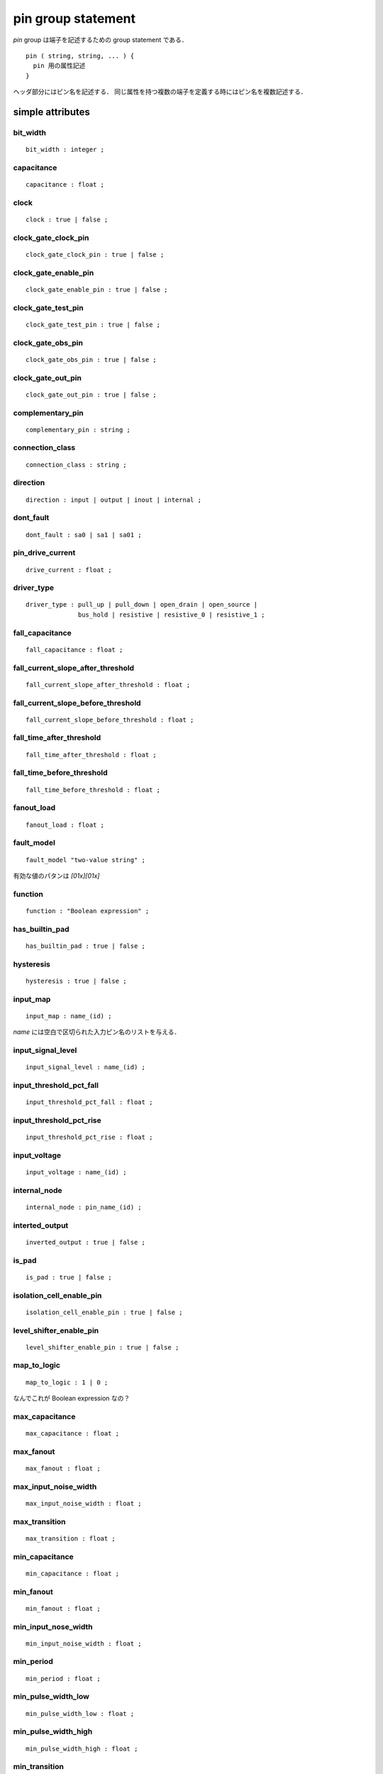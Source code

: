 
.. _pin_group:

pin group statement
===================

`pin` group は端子を記述するための group statement である．
::

  pin ( string, string, ... ) {
    pin 用の属性記述
  }

ヘッダ部分にはピン名を記述する．
同じ属性を持つ複数の端子を定義する時にはピン名を複数記述する．

.. _pin_simple:

simple attributes
------------------

.. _pin_bit_width:

bit_width
^^^^^^^^^^
::

    bit_width : integer ;


.. _pin_capacitance:

capacitance
^^^^^^^^^^^^
::

    capacitance : float ;


.. _pin_clock:

clock
^^^^^^

::

    clock : true | false ;


.. _pin_clock_gate_clock_pin:

clock_gate_clock_pin
^^^^^^^^^^^^^^^^^^^^^

::

    clock_gate_clock_pin : true | false ;


.. _pin_clock_gate_enable_pin:

clock_gate_enable_pin
^^^^^^^^^^^^^^^^^^^^^^

::

    clock_gate_enable_pin : true | false ;


.. _pin_clock_gate_test_pin:

clock_gate_test_pin
^^^^^^^^^^^^^^^^^^^^

::

    clock_gate_test_pin : true | false ;


.. _pin_clock_gate_obs_pin:

clock_gate_obs_pin
^^^^^^^^^^^^^^^^^^^

::

    clock_gate_obs_pin : true | false ;


.. _pin_clock_gate_out_pin:

clock_gate_out_pin
^^^^^^^^^^^^^^^^^^^

::

    clock_gate_out_pin : true | false ;


.. _pin_complementary_pin:

complementary_pin
^^^^^^^^^^^^^^^^^^

::

    complementary_pin : string ;


.. _pin_connection_class:

connection_class
^^^^^^^^^^^^^^^^^

::

    connection_class : string ;


.. _pin_direction:

direction
^^^^^^^^^^

::

    direction : input | output | inout | internal ;

.. _pin_dont_fault:

dont_fault
^^^^^^^^^^^

::

    dont_fault : sa0 | sa1 | sa01 ;


.. _pin_drive_current:

pin_drive_current
^^^^^^^^^^^^^^^^^^

::

    drive_current : float ;


.. _pin_driver_type:

driver_type
^^^^^^^^^^^^

::

    driver_type : pull_up | pull_down | open_drain | open_source |
                  bus_hold | resistive | resistive_0 | resistive_1 ;


.. _pin_fall_capacitance:

fall_capacitance
^^^^^^^^^^^^^^^^^

::

    fall_capacitance : float ;


.. _pin_fall_current_slope_after_threshod:

fall_current_slope_after_threshold
^^^^^^^^^^^^^^^^^^^^^^^^^^^^^^^^^^^^

::

    fall_current_slope_after_threshold : float ;


.. _pin_fall_current_slope_before_threshold:

fall_current_slope_before_threshold
^^^^^^^^^^^^^^^^^^^^^^^^^^^^^^^^^^^^

::

    fall_current_slope_before_threshold : float ;


.. _pin_fall_time_after_threshold:

fall_time_after_threshold
^^^^^^^^^^^^^^^^^^^^^^^^^^

::

    fall_time_after_threshold : float ;


.. _pin_fall_time_before_threshold:

fall_time_before_threshold
^^^^^^^^^^^^^^^^^^^^^^^^^^^

::

    fall_time_before_threshold : float ;


.. _pin_fanout_load:

fanout_load
^^^^^^^^^^^^

::

    fanout_load : float ;


.. _pin_fault_model:

fault_model
^^^^^^^^^^^^

::

    fault_model "two-value string" ;

有効な値のパタンは `[01x][01x]`


.. _pin_function:

function
^^^^^^^^^

::

    function : "Boolean expression" ;


.. _pin_has_builtin_pad:

has_builtin_pad
^^^^^^^^^^^^^^^^

::

    has_builtin_pad : true | false ;


.. _pin_hysteresis:

hysteresis
^^^^^^^^^^^

::

    hysteresis : true | false ;


.. _pin_input_map:

input_map
^^^^^^^^^^

::

    input_map : name_(id) ;

`name` には空白で区切られた入力ピン名のリストを与える．


.. _pin_input_signal_level:

input_signal_level
^^^^^^^^^^^^^^^^^^^

::

    input_signal_level : name_(id) ;


.. _pin_input_threshold_pct_fall:

input_threshold_pct_fall
^^^^^^^^^^^^^^^^^^^^^^^^^

::

    input_threshold_pct_fall : float ;


.. _pin_input_threshold_pct_rise:

input_threshold_pct_rise
^^^^^^^^^^^^^^^^^^^^^^^^^

::

    input_threshold_pct_rise : float ;


.. pin_input_voltage:

input_voltage
^^^^^^^^^^^^^^

::

    input_voltage : name_(id) ;


.. _pin_internal_node:

internal_node
^^^^^^^^^^^^^

::

    internal_node : pin_name_(id) ;


.. _pin_inverted_output:

interted_output
^^^^^^^^^^^^^^^^

::

    inverted_output : true | false ;


.. _pin_is_pad:

is_pad
^^^^^^^

::

    is_pad : true | false ;


.. _pin_isolation_cell_enable_pin:

isolation_cell_enable_pin
^^^^^^^^^^^^^^^^^^^^^^^^^^

::

    isolation_cell_enable_pin : true | false ;


.. _pin_level_shifter_enable_pin:

level_shifter_enable_pin
^^^^^^^^^^^^^^^^^^^^^^^^^

::

    level_shifter_enable_pin : true | false ;


.. _pin_map_to_logic:

map_to_logic
^^^^^^^^^^^^^

::

    map_to_logic : 1 | 0 ;

なんでこれが Boolean expression なの？


.. _pin_max_capacitance:

max_capacitance
^^^^^^^^^^^^^^^^

::

    max_capacitance : float ;


.. _pin_max_fanout:

max_fanout
^^^^^^^^^^^

::

    max_fanout : float ;


.. _pin_max_input_noise_width:

max_input_noise_width
^^^^^^^^^^^^^^^^^^^^^^

::

    max_input_noise_width : float ;


.. _pin_max_transition:

max_transition
^^^^^^^^^^^^^^^

::

    max_transition : float ;


.. _pin_min_capacitance:

min_capacitance
^^^^^^^^^^^^^^^^

::

    min_capacitance : float ;


.. _pin_min_fanout:

min_fanout
^^^^^^^^^^^

::

    min_fanout : float ;


.. _pin_min_input_noise_width:

min_input_nose_width
^^^^^^^^^^^^^^^^^^^^^

::

    min_input_noise_width : float ;


.. _pin_min_period:

min_period
^^^^^^^^^^^

::

    min_period : float ;


.. _pin_min_pulse_width_low:

min_pulse_width_low
^^^^^^^^^^^^^^^^^^^

::

    min_pulse_width_low : float ;


.. _pin_min_pulse_width_high:

min_pulse_width_high
^^^^^^^^^^^^^^^^^^^^^^

::

    min_pulse_width_high : float ;


.. _pin_min_transition:

min_transition
^^^^^^^^^^^^^^

::

    min_transition : float ;


.. _pin_multicell_pad_pin:

multicell_pad_pin
^^^^^^^^^^^^^^^^^^

::

    multicell_pad_pin : true | false ;


.. _pin_nextstate_type:

nextstate_type
^^^^^^^^^^^^^^^

::

    nextstate_type : data | preset | clear | load | scan_in | scan_enable ;


.. _pin_output_signal_level:

output_signal_level
^^^^^^^^^^^^^^^^^^^^^

::

    output_signal_level : name_(id) ;


.. _pin_output_voltage:

output_voltage
^^^^^^^^^^^^^^^

::

    output_voltage : name_(id) ;


.. _pin_pg_function:

pg_function
^^^^^^^^^^^^

::

    pg_function : "<function_string>" ; ?? たぶん "Boolean expression"


.. _pin_pin_func_type:

pin_func_type
^^^^^^^^^^^^^^

::

    pin_func_type : clock_enable | active_high | active_low |
                     active_rising | active_falling ;


.. _pin_power_down_function:

power_down_function
^^^^^^^^^^^^^^^^^^^^

::

    power_down_function : "<function string>" ;

指定する値はたぶん "Boolean expression"


.. _pin_prefer_tied:

prefer_tied
^^^^^^^^^^^^

::

    prefer_tied : "0" | "1" ;


.. _pin_primary_output:

primary_output
^^^^^^^^^^^^^^^

::

    primary_output : true | false ;


.. _pin_pulling_current:

pulling_current
^^^^^^^^^^^^^^^^

::

    pulling_current : float ;

マニュアルには正確な記述なし．


.. _pin_pulling_resistance:

pulling_resistance
^^^^^^^^^^^^^^^^^^^

::

    pulling_resistance : float ;


.. _pin_pulse_clock:

pulse_clock
^^^^^^^^^^^^

::

    pulse_clock : rise_triggered_high_pulse |
                  rise_triggered_low_pulse |
                  fall_triggered_high_pulse |
                  fall_triggered_low_pulse ;


.. _pin_related_ground_pin:

related_ground_pin
^^^^^^^^^^^^^^^^^^^

::

    related_ground_pin : pg_pin_name_(id) ;


.. _pin_related_power_pin:

related_power_pin
^^^^^^^^^^^^^^^^^^

::

    related_power_pin : pg_pin_name_(id) ;


.. _pin_rise_capacitance:

rise_capacitance
^^^^^^^^^^^^^^^^^^

::

    rise_capacitance : float ;


.. _pin_rise_current_slope_after_threshold:

rise_current_slope_after_threshold
^^^^^^^^^^^^^^^^^^^^^^^^^^^^^^^^^^^

::

    rise_current_slope_after_threshold : float ;


.. _pin_rise_current_slope_before_threshold:

rise_current_slope_before_threshold
^^^^^^^^^^^^^^^^^^^^^^^^^^^^^^^^^^^^

::

    rise_current_slope_before_threshold : float ;


.. _pin_rise_time_after_threshold:

rise_time_after_threshold
^^^^^^^^^^^^^^^^^^^^^^^^^^

::

    rise_time_after_threshold : float ;


.. _pin_rise_time_before_threhold:

rise_time_before_threshold
^^^^^^^^^^^^^^^^^^^^^^^^^^^

::

    rise_time_before_threshold : float ;


.. _pin_signal_type:

signal_type
^^^^^^^^^^^^

::

    signal_type : test_scan_in | test_scan_in_inverted |
                  test_scan_out | test_scan_out_inverted |
                  test_scan_enable | test_scan_enable_inverted |
                  test_scan_clock | test_scan_clock_a |
                  test_scan_clock_b | test_clock ;


.. _pin_slew_control:

slew_control
^^^^^^^^^^^^^

::

    slew_control : low | medium | high | none ;


.. _pin_slew_lower_threshold_pct_fall:

slew_lower_threshold_pct_fall
^^^^^^^^^^^^^^^^^^^^^^^^^^^^^^

::

    slew_lower_threshold_pct_fall : float ;


.. _pin_slew_lower_threshold_pct_rise:

slew_lower_threshold_pct_rise
^^^^^^^^^^^^^^^^^^^^^^^^^^^^^^

::

    slew_lower_threshold_pct_rise : float ;


.. _pin_slew_upper_threshold_pct_fall:

slew_upper_threshold_pct_fall
^^^^^^^^^^^^^^^^^^^^^^^^^^^^^^

::

    slew_upper_threshold_pct_fall : float ;


.. _pin_slew_upper_threshold_pct_rise:

slew_upper_threshold_pct_rise
^^^^^^^^^^^^^^^^^^^^^^^^^^^^^^

::

    slew_upper_threshold_pct_rise : falot ;


.. _pin_state_function:

state_function
^^^^^^^^^^^^^^^

::

    state_function : "Boolean expression" ;


.. _pin_std_cell_main_rail:

std_cell_main_rail
^^^^^^^^^^^^^^^^^^^

::

    std_cell_main_rail : true | false ;


.. _pin_switch_function:

switch_function
^^^^^^^^^^^^^^^^

::

    switch_function : function_string ;

値はたぶん"Boolean expression" のこと？


.. _pin_switch_pin:

switch_pin
^^^^^^^^^^^

::

    switch_pin : true | false ;


.. _pin_test_output_only:

test_output_only
^^^^^^^^^^^^^^^^^

::

    test_output_only : true | false ;


.. _pin_three_state:

three_state
^^^^^^^^^^^^

::

    three_state : "Boolean expression" ;


.. _pin_vhdl_name:

vhdl_name
^^^^^^^^^^

::

    vhdl_name : "name_(string)" ;


.. _pin_x_function:

x_function
^^^^^^^^^^^

::

    x_function : "Boolean expression" ;


.. _pin_complex:

complex attributes
--------------------

.. _pin_fall_capacitance_range:

fall_capacitance_range
^^^^^^^^^^^^^^^^^^^^^^^

::

    fall_capacitance_range (value_1_(float), value_2_(float)) ;


.. _pin_power_gating_pin:

power_gating_pin
^^^^^^^^^^^^^^^^^

::

    power_gating_pin : (value_1_(enum), value2_(Boolean)) ;

たぶん value_1 は string, value2 は integer


.. _pin_rise_capacitance_range:

rise_capacitance_range
^^^^^^^^^^^^^^^^^^^^^^^

::

    rise_capacitance_range : (value_1_(float), value_2(float)) ;


.. _pin_group_:

group statements
-----------------

.. _pin_ccsn_first_stage:

ccsn_first_stage
^^^^^^^^^^^^^^^^^

::

    ccsn_first_stage () { ... }


.. _pin_ccsn_last_stage:

ccsn_last_stage
^^^^^^^^^^^^^^^^

::

    ccsn_last_stage () { ... }


.. _pin_dc_current:

dc_current
^^^^^^^^^^^

::

    dc_current () { ... }


.. _pin_electromigration:

electromigration
^^^^^^^^^^^^^^^^

::

    electromigration () { ... }


.. _pin_hyperbolic_noise_above_high:

hyperbolic_noise_above_high
^^^^^^^^^^^^^^^^^^^^^^^^^^^^

::

    hyperbolic_noise_above_high () { ... }


.. _pin_hyperbolic_noise_below_low:

hyperbolic_noise_below_low
^^^^^^^^^^^^^^^^^^^^^^^^^^^^

::

    hyperbolic_noise_below_low () { ... }


.. _pin_hyperbolic_noise_high:

hyperbolic_noise_high
^^^^^^^^^^^^^^^^^^^^^^

::

    hyperbolic_noise_high () { ... }


.. _pin_hyperbolic_noise_low:

hyperbolic_noise_low
^^^^^^^^^^^^^^^^^^^^

::

    hyperbolic_noise_low () { ... }


.. _pin_input_signal_swing:

input_signal_swing
^^^^^^^^^^^^^^^^^^^

::

    input_signal_swing () { ... }


.. _pin_internal_power:

internal_power
^^^^^^^^^^^^^^

::

    internal_power() { ... }


.. _pin_max_trans:

max_trans
^^^^^^^^^^^^^^^

::

    max_trans () { ... }


.. _pin_min_pulse_width:

min_pulse_width
^^^^^^^^^^^^^^^^^

::

    min_pulse_width () { ... }


.. _pin_minimum_period:

minumum_period
^^^^^^^^^^^^^^^

::

    minimum_period () { ... }


.. _pin_output_signal_swing:

output_signal_swing
^^^^^^^^^^^^^^^^^^^

::

    output_signal_swing () { ... }


.. _pin_pin_capacitance:

pin_capacitance
^^^^^^^^^^^^^^^

::

    pin_capacitance () { ... }


.. _pin_timing:

timing
^^^^^^^

::

    timing ( string ) { ... }

ヘッダの `string` はオプショナル．
:ref:`timing_group`

.. _pin_tlatch:

tlatch
^^^^^^^

::

    tlatch () { ... }

